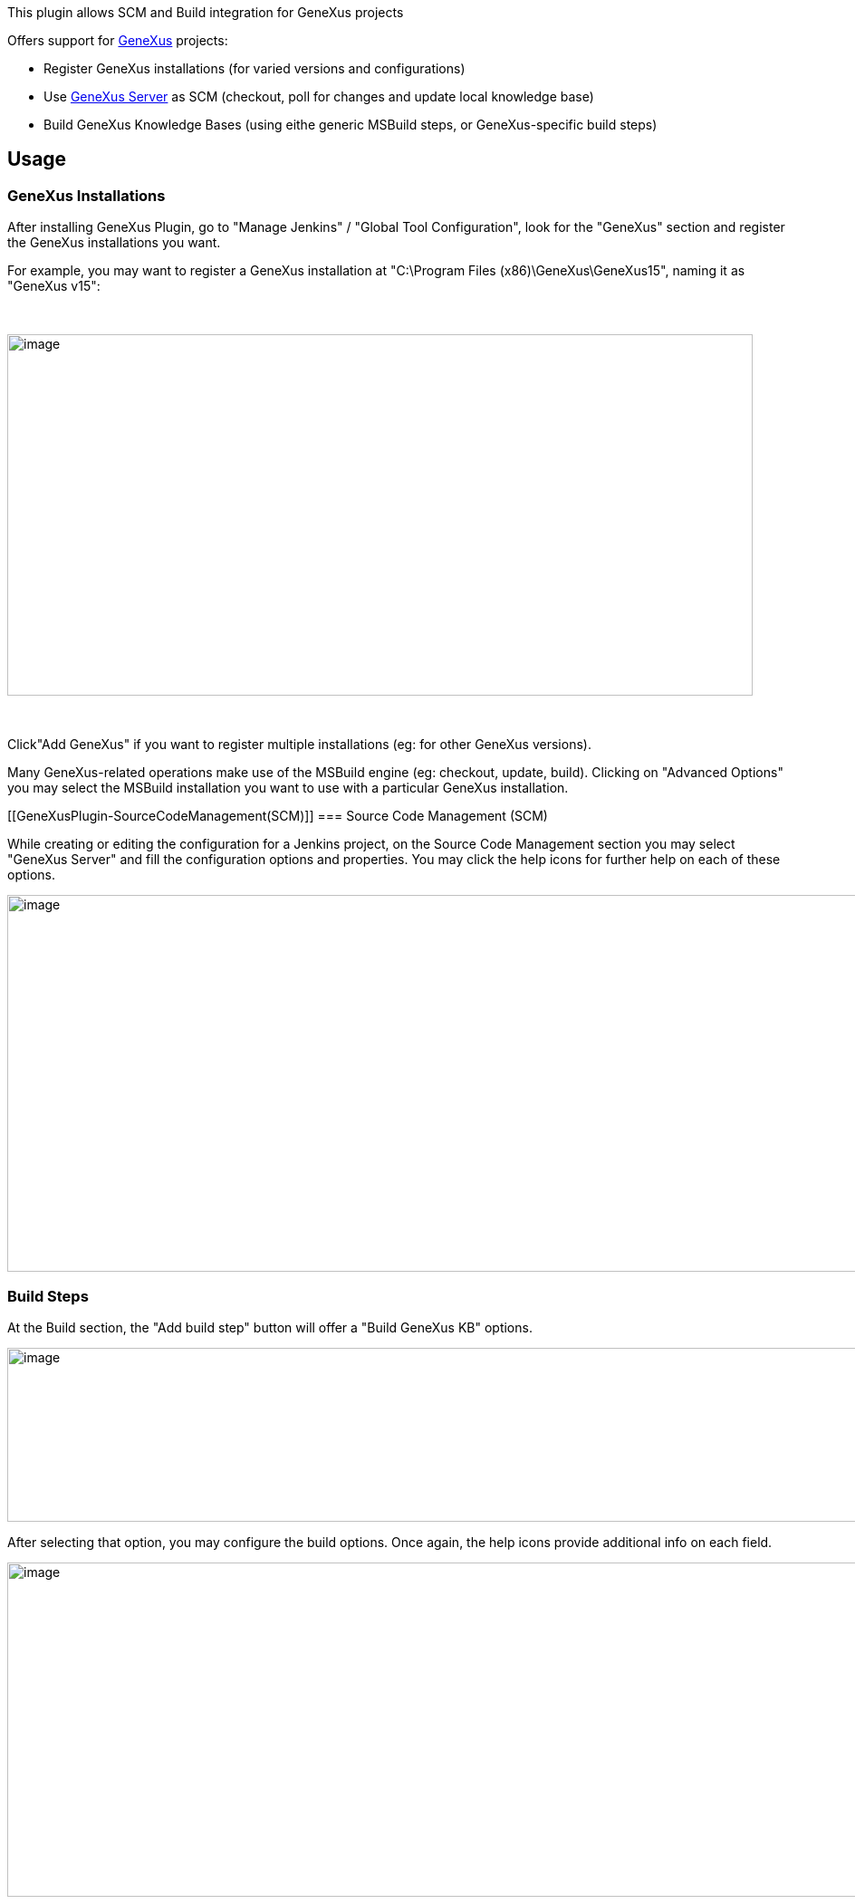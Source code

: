 This plugin allows SCM and Build integration for GeneXus projects 

Offers support for https://genexus.com/[GeneXus] projects:

* Register GeneXus installations (for varied versions and
configurations)
* Use http://gxserver.com/[GeneXus Server] as SCM (checkout, poll for
changes and update local knowledge base)
* Build GeneXus Knowledge Bases (using eithe generic MSBuild steps, or
GeneXus-specific build steps)

[[GeneXusPlugin-Usage]]
== Usage

[[GeneXusPlugin-GeneXusInstallations]]
=== GeneXus Installations

After installing GeneXus Plugin, go to "Manage Jenkins" / "Global Tool
Configuration", look for the "GeneXus" section and register the GeneXus
installations you want.

For example, you may want to register a GeneXus installation at
"C:\Program Files (x86)\GeneXus\GeneXus15", naming it as "GeneXus v15":

 

[.confluence-embedded-file-wrapper .confluence-embedded-manual-size]#image:docs/images/GXinst.png[image,width=823,height=399]#

 

Click"Add GeneXus" if you want to register multiple installations (eg:
for other GeneXus versions).

Many GeneXus-related operations make use of the MSBuild engine (eg:
checkout, update, build). Clicking on "Advanced Options" you may select
the MSBuild installation you want to use with a particular GeneXus
installation.

[[GeneXusPlugin-SourceCodeManagement(SCM)]]
=== Source Code Management (SCM)

While creating or editing the configuration for a Jenkins project, on
the Source Code Management section you may select "GeneXus Server" and
fill the configuration options and properties. You may click the help
icons for further help on each of these options.

[.confluence-embedded-file-wrapper .confluence-embedded-manual-size]#image:docs/images/GXscm.png[image,width=950,height=416]#

[[GeneXusPlugin-BuildSteps]]
=== Build Steps

At the Build section, the "Add build step" button will offer a "Build
GeneXus KB" options.

[.confluence-embedded-file-wrapper .confluence-embedded-manual-size]#image:docs/images/GXaddstep.png[image,width=957,height=192]#

After selecting that option, you may configure the build options. Once
again, the help icons provide additional info on each field.

[.confluence-embedded-file-wrapper .confluence-embedded-manual-size]#image:docs/images/GXbuildstep.png[image,width=950,height=369]#

 

 

 

 

 
